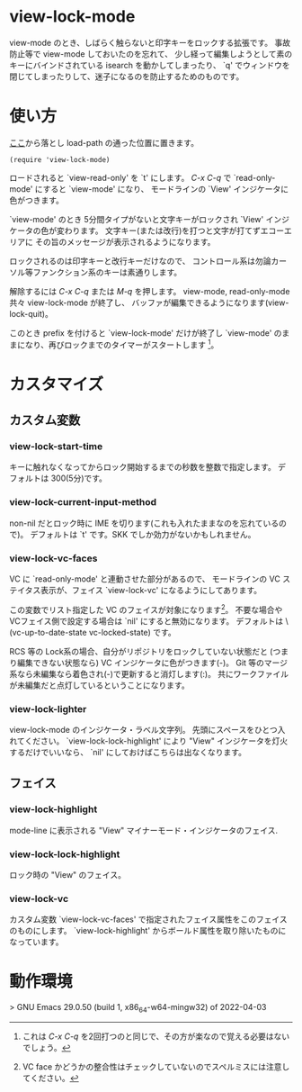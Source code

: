 # $Id: view-lock-mode.org,v 1.9 2022-06-11 08:52:19+09 fubuki Exp fubuki $ -*- mode: org -*-
* view-lock-mode
  view-mode のとき、しばらく触らないと印字キーをロックする拡張です。
  事故防止等で view-mode しておいたのを忘れて、
  少し経って編集しようとして素のキーにバインドされている isearch を動かしてしまったり、
  `q' でウィンドウを閉じてしまったりして、迷子になるのを防止するためのものです。
#  テキスト破壊事故防止で view-mode にしておいたのに view-mode で迷子という事故になる。

* 使い方
  [[https://github.com/s-fubuki/view-lock-mode][ここ]]から落とし load-path の通った位置に置きます。

  : (require 'view-lock-mode)

  ロードされると `view-read-only' を `t' にします。
  /C-x C-q/ で `read-only-mode' にすると  `view-mode' になり、
  モードラインの `View' インジケータに色がつきます。

  `view-mode' のとき 5分間タイプがないと文字キーがロックされ
  `View' インジケータの色が変わります。
  文字キー(または改行)を打つと文字が打てずエコーエリアに
  その旨のメッセージが表示されるようになります。

  ロックされるのは印字キーと改行キーだけなので、
  コントロール系は勿論カーソル等ファンクション系のキーは素通りします。

  解除するには /C-x C-q/ または /M-q/ を押します。
  view-mode, read-only-mode 共々 view-lock-mode が終了し、
  バッファが編集できるようになります(view-lock-quit)。

  このとき prefix を付けると `view-lock-mode' だけが終了し
  `view-mode' のままになり、再びロックまでのタイマーがスタートします
  [fn:: これは /C-x C-q/ を2回打つのと同じで、その方が楽なので覚える必要はないでしょう。]。

* カスタマイズ
** カスタム変数
*** view-lock-start-time
    キーに触れなくなってからロック開始するまでの秒数を整数で指定します。
    デフォルトは 300(5分)です。

*** view-lock-current-input-method
     non-nil だとロック時に IME を切ります(これも入れたままなのを忘れているので)。
     デフォルトは `t' です。SKK でしか効力がないかもしれません。

*** view-lock-vc-faces
    VC に `read-only-mode' と連動させた部分があるので、
    モードラインの VC ステイタス表示が、フェイス `view-lock-vc' になるようにしてあります。

    この変数でリスト指定した VC のフェイスが対象になります[fn::VC face かどうかの整合性はチェックしていないのでスペルミスには注意してください。]。
    不要な場合やVCフェイス側で設定する場合は `nil' にすると無効になります。
    デフォルトは \(vc-up-to-date-state vc-locked-state) です。
    # [fn:: RCS, CVS, Git で動作確認]

    RCS 等の Lock系の場合、自分がリポジトリをロックしていない状態だと
    (つまり編集できない状態なら) VC インジケータに色がつきます(-)。
    Git 等のマージ系なら未編集なら着色され(-)で更新すると消灯します(:)。
    共にワークファイルが未編集だと点灯しているということになります。

    # ワークファイルが未編集(リポジトリの最新と同一)なら VC インジケータに色がつきます。

*** view-lock-lighter
    view-lock-mode のインジケータ・ラベル文字列。
    先頭にスペースをひとつ入れてください。
    `view-lock-lock-highlight' により "View" インジケータを灯火するだけでいいなら、
    `nil' にしておけばこちらは出なくなります。

** フェイス
*** view-lock-highlight
    mode-line に表示される "View" マイナーモード・インジケータのフェイス.

*** view-lock-lock-highlight
    ロック時の "View" のフェイス。

*** view-lock-vc
    カスタム変数 `view-lock-vc-faces' で指定されたフェイス属性をこのフェイスのものにします。
    `view-lock-highlight' からボールド属性を取り除いたものになっています。

* 動作環境
> GNU Emacs 29.0.50 (build 1, x86_64-w64-mingw32) of 2022-04-03
